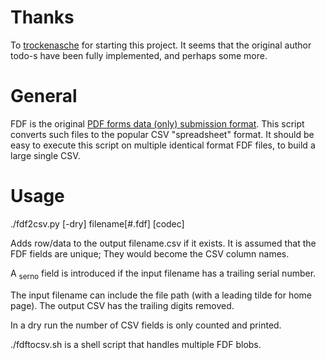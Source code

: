 #+OPTIONS: toc:nil author:nil email:nil

* Thanks

  To [[https://github.com/trockenasche/fdf2csv][trockenasche]] for starting this project. It seems that the original
  author todo-s have been fully implemented, and perhaps some more.

* General

  FDF is the original [[https://en.wikipedia.org/wiki/PDF#Forms][PDF forms data (only) submission format]]. This script
  converts such files to the popular CSV "spreadsheet" format. It should be
  easy to execute this script on multiple identical format FDF files, to
  build a large single CSV.

* Usage

  ./fdf2csv.py [-dry] filename[#.fdf] [codec]

  Adds row/data to the output filename.csv if it exists. It is assumed
  that the FDF fields are unique; They would become the CSV column
  names.

  A _serno field is introduced if the input filename has a trailing serial
  number.
  
  The input filename can include the file path (with a leading tilde for
  home page). The output CSV has the trailing digits removed.

  In a dry run the number of CSV fields is only counted and printed.

  ./fdftocsv.sh is a shell script that handles multiple FDF blobs.

